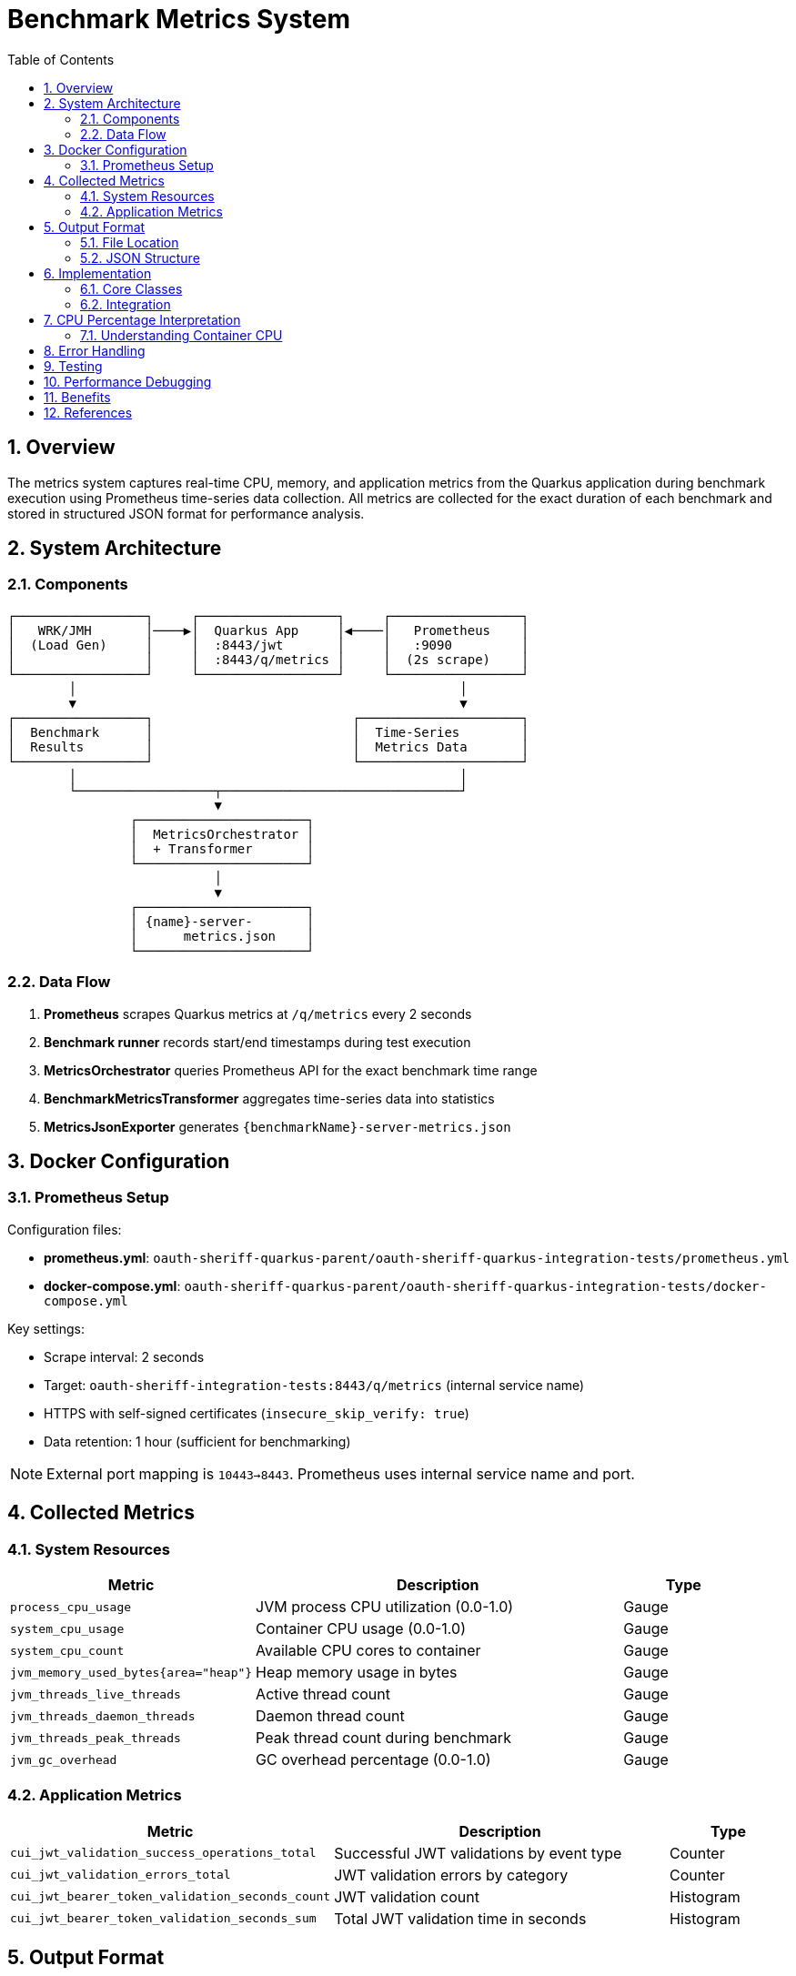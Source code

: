 = Benchmark Metrics System
:toc:
:toclevels: 3
:icons: font
:toc-title: Table of Contents
:sectnums:
:source-highlighter: highlight.js


== Overview

The metrics system captures real-time CPU, memory, and application metrics from the Quarkus application during benchmark execution using Prometheus time-series data collection. All metrics are collected for the exact duration of each benchmark and stored in structured JSON format for performance analysis.

== System Architecture

=== Components

[source]
----
┌─────────────────┐     ┌──────────────────┐     ┌─────────────────┐
│   WRK/JMH       │────▶│  Quarkus App     │◀────│   Prometheus    │
│  (Load Gen)     │     │  :8443/jwt       │     │   :9090         │
│                 │     │  :8443/q/metrics │     │  (2s scrape)    │
└─────────────────┘     └──────────────────┘     └─────────────────┘
        │                                                  │
        ▼                                                  ▼
┌─────────────────┐                          ┌─────────────────────┐
│  Benchmark      │                          │  Time-Series        │
│  Results        │                          │  Metrics Data       │
└─────────────────┘                          └─────────────────────┘
        │                                                  │
        └──────────────────┬───────────────────────────────┘
                           ▼
                ┌──────────────────────┐
                │  MetricsOrchestrator │
                │  + Transformer       │
                └──────────────────────┘
                           │
                           ▼
                ┌──────────────────────┐
                │ {name}-server-       │
                │      metrics.json    │
                └──────────────────────┘
----

=== Data Flow

1. **Prometheus** scrapes Quarkus metrics at `/q/metrics` every 2 seconds
2. **Benchmark runner** records start/end timestamps during test execution
3. **MetricsOrchestrator** queries Prometheus API for the exact benchmark time range
4. **BenchmarkMetricsTransformer** aggregates time-series data into statistics
5. **MetricsJsonExporter** generates `{benchmarkName}-server-metrics.json`

== Docker Configuration

=== Prometheus Setup

Configuration files:

* **prometheus.yml**: `oauth-sheriff-quarkus-parent/oauth-sheriff-quarkus-integration-tests/prometheus.yml`
* **docker-compose.yml**: `oauth-sheriff-quarkus-parent/oauth-sheriff-quarkus-integration-tests/docker-compose.yml`

Key settings:

* Scrape interval: 2 seconds
* Target: `oauth-sheriff-integration-tests:8443/q/metrics` (internal service name)
* HTTPS with self-signed certificates (`insecure_skip_verify: true`)
* Data retention: 1 hour (sufficient for benchmarking)

NOTE: External port mapping is `10443→8443`. Prometheus uses internal service name and port.

== Collected Metrics

=== System Resources

[cols="2,3,1"]
|===
|Metric |Description |Type

|`process_cpu_usage`
|JVM process CPU utilization (0.0-1.0)
|Gauge

|`system_cpu_usage`
|Container CPU usage (0.0-1.0)
|Gauge

|`system_cpu_count`
|Available CPU cores to container
|Gauge

|`jvm_memory_used_bytes{area="heap"}`
|Heap memory usage in bytes
|Gauge

|`jvm_threads_live_threads`
|Active thread count
|Gauge

|`jvm_threads_daemon_threads`
|Daemon thread count
|Gauge

|`jvm_threads_peak_threads`
|Peak thread count during benchmark
|Gauge

|`jvm_gc_overhead`
|GC overhead percentage (0.0-1.0)
|Gauge
|===

=== Application Metrics

[cols="2,3,1"]
|===
|Metric |Description |Type

|`cui_jwt_validation_success_operations_total`
|Successful JWT validations by event type
|Counter

|`cui_jwt_validation_errors_total`
|JWT validation errors by category
|Counter

|`cui_jwt_bearer_token_validation_seconds_count`
|JWT validation count
|Histogram

|`cui_jwt_bearer_token_validation_seconds_sum`
|Total JWT validation time in seconds
|Histogram
|===

== Output Format

=== File Location

[source]
----
target/benchmark-results/
├── prometheus/
│   └── {benchmarkName}-server-metrics.json
├── wrk/
│   └── {benchmarkName}-results.json
└── gh-pages-ready/
    ├── data/       # Deployable metrics copies
    ├── api/        # API endpoints (status, benchmarks, latest)
    └── badges/     # Status badges
----

=== JSON Structure

[source,json]
----
{
  "benchmark": {
    "name": "jwtValidation",
    "start_time": "2025-09-26T18:05:06Z",
    "end_time": "2025-09-26T18:05:38Z",
    "duration_seconds": 32
  },
  "resources": {
    "cpu": {
      "process": {
        "average_percent": 91.0,
        "peak_percent": 100.0,
        "std_dev": 20.29,
        "percentiles": {
          "p50": 88.5,
          "p75": 95.2,
          "p90": 98.7,
          "p99": 100.0
        }
      },
      "system": {
        "average_percent": 91.0,
        "peak_percent": 100.0,
        "std_dev": 20.15
      },
      "cores_available": 4
    },
    "memory": {
      "heap": {
        "average_mb": 10.9,
        "peak_mb": 62.0,
        "final_mb": 8.0
      },
      "gc": {
        "overhead_percent": 0.12
      }
    },
    "threads": {
      "average": 38,
      "peak": 52,
      "final": 42,
      "daemon": 7
    }
  },
  "application": {
    "jwt_validations": {
      "total": 247681,
      "success": 247681,
      "errors": 0,
      "cache_hits": 223413,
      "cache_hit_rate_percent": 90.2,
      "average_validation_time_ms": 0.12
    }
  }
}
----

== Implementation

=== Core Classes

* **PrometheusClient**: Prometheus API communication (query_range operations)
* **MetricsOrchestrator**: Coordinates metrics collection and timestamps
* **BenchmarkMetricsTransformer**: Aggregates time-series into statistics
* **MetricsJsonExporter**: Exports structured JSON output
* **PrometheusMetricsManager**: Manages Prometheus availability checks

Location: `benchmarking/cui-benchmarking-common/src/main/java/de/cuioss/benchmarking/common/metrics/`

=== Integration

* **WrkResultPostProcessor**: WRK benchmark integration
* **OutputDirectoryStructure**: Directory structure management

== CPU Percentage Interpretation

IMPORTANT: CPU percentages in containerized environments are relative to allocated cores, not host CPU.

=== Understanding Container CPU

* **100% = All allocated cores fully utilized**
* In a 4-core container: 100% = 4 cores at full capacity
* Metrics normalize to 100% maximum regardless of core count

[cols="1,2,3"]
|===
| Value | 4-Core Container | Interpretation

| 25%
| 1 core fully utilized
| Single-threaded or low load

| 50%
| 2 cores fully utilized
| Moderate load, good headroom

| 85%
| 3.4 cores utilized
| Heavy load (typical JWT validation)

| 98-100%
| ~4 cores fully utilized
| CPU saturation, throughput limited
|===

* **process_cpu_usage**: JVM process only
* **system_cpu_usage**: Entire container (all processes)
* **Efficiency**: Lower CPU for same throughput = better efficiency

== Error Handling

The system ensures build stability through resilient error handling:

[cols="2,3"]
|===
|Scenario |Response

|Prometheus unavailable
|Log warning, continue with empty metrics

|Missing metrics
|Skip unavailable metrics, use collected data

|Network timeout (>30s)
|Log warning, continue build

|Invalid JSON response
|Log error details, use empty metrics structure
|===

IMPORTANT: **Metrics collection failures NEVER fail the build**. Builds continue even without metrics.

== Testing

Comprehensive test coverage:

* **PrometheusClientTest**: API client testing with mock responses
* **MetricsTransformerTest**: Aggregation and transformation logic
* **MetricsIntegrationTest**: End-to-end metrics collection

Test data: `cui-benchmarking-common/src/test/resources/metrics/`

Uses real Prometheus metrics from actual benchmark runs.

== Performance Debugging

Collected metrics enable analysis of:

1. **CPU Bottlenecks**: Is the service CPU-bound?
2. **Memory Pressure**: Is GC impacting performance?
3. **Thread Pool Health**: Stable thread count or growth?
4. **Cache Effectiveness**: JWT cache hit rates under load
5. **Validation Performance**: Average JWT validation times
6. **Error Patterns**: Error types and frequencies under load

== Benefits

1. **Accurate**: Measures application metrics, not load generator
2. **Real-time**: Captures metrics during actual benchmark execution
3. **Time-aligned**: Metrics correlate with benchmark phases
4. **Unified**: Single orchestrator handles WRK and JMH benchmarks
5. **Professional**: Industry-standard Prometheus/Grafana stack
6. **Build-safe**: Failures never break builds
7. **Testable**: Comprehensive test coverage with real data

== References

* link:../cui-benchmarking-common/README.adoc[Benchmarking Common Module]
* link:Architecture.adoc[Benchmark Architecture]
* link:workflow.adoc[Benchmark Workflow]
* https://prometheus.io/docs/prometheus/latest/querying/api/[Prometheus API Documentation]
* https://quarkus.io/guides/micrometer[Quarkus Micrometer Guide]
